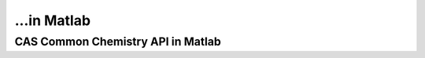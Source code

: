 ...in Matlab
%%%%%%%%%%%%%%%%%%%%%%%%%%%%%%%%%%

.. sectionauthor:: Vincent F. Scalfani <vfscalfani@ua.edu>

CAS Common Chemistry API in Matlab
*****************************************
